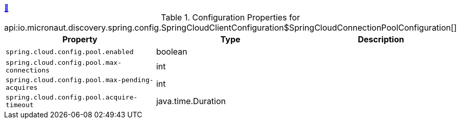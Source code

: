 ++++
<a id="io.micronaut.discovery.spring.config.SpringCloudClientConfiguration$SpringCloudConnectionPoolConfiguration" href="#io.micronaut.discovery.spring.config.SpringCloudClientConfiguration$SpringCloudConnectionPoolConfiguration">&#128279;</a>
++++
.Configuration Properties for api:io.micronaut.discovery.spring.config.SpringCloudClientConfiguration$SpringCloudConnectionPoolConfiguration[]
|===
|Property |Type |Description

| `+spring.cloud.config.pool.enabled+`
|boolean
|


| `+spring.cloud.config.pool.max-connections+`
|int
|


| `+spring.cloud.config.pool.max-pending-acquires+`
|int
|


| `+spring.cloud.config.pool.acquire-timeout+`
|java.time.Duration
|


|===